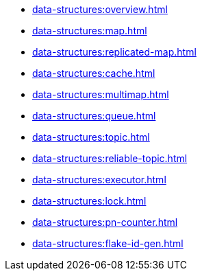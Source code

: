 ** xref:data-structures:overview.adoc[]
** xref:data-structures:map.adoc[]
** xref:data-structures:replicated-map.adoc[]
** xref:data-structures:cache.adoc[]
** xref:data-structures:multimap.adoc[]
** xref:data-structures:queue.adoc[]
** xref:data-structures:topic.adoc[]
** xref:data-structures:reliable-topic.adoc[]
** xref:data-structures:executor.adoc[]
** xref:data-structures:lock.adoc[]
** xref:data-structures:pn-counter.adoc[]
** xref:data-structures:flake-id-gen.adoc[]